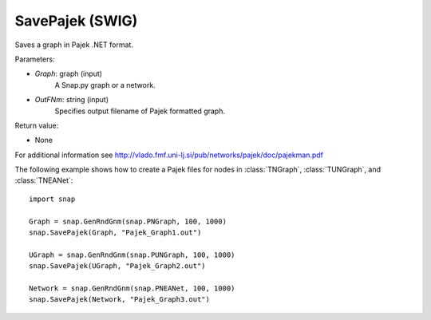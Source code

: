SavePajek (SWIG)
''''''''''''''''

.. function:: SavePajek(Graph, OutFNm)
   :noindex:

Saves a graph in Pajek .NET format.

Parameters:

- *Graph*: graph (input)
    A Snap.py graph or a network.

- *OutFNm*: string (input)
    Specifies output filename of Pajek formatted graph.

Return value:

- None

For additional information see http://vlado.fmf.uni-lj.si/pub/networks/pajek/doc/pajekman.pdf


The following example shows how to create a Pajek files for nodes in
:class:`TNGraph`, :class:`TUNGraph`, and :class:`TNEANet`::

    import snap

    Graph = snap.GenRndGnm(snap.PNGraph, 100, 1000)
    snap.SavePajek(Graph, "Pajek_Graph1.out")
        
    UGraph = snap.GenRndGnm(snap.PUNGraph, 100, 1000)
    snap.SavePajek(UGraph, "Pajek_Graph2.out")
    
    Network = snap.GenRndGnm(snap.PNEANet, 100, 1000)
    snap.SavePajek(Network, "Pajek_Graph3.out")
